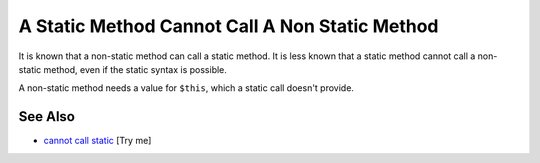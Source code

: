 .. _a-static-method-cannot-call-a-non-static-method:

A Static Method Cannot Call A Non Static Method
-----------------------------------------------

.. meta::
	:description:
		A Static Method Cannot Call A Non Static Method: It is known that a non-static method can call a static method.
	:twitter:card: summary_large_image
	:twitter:site: @exakat
	:twitter:title: A Static Method Cannot Call A Non Static Method
	:twitter:description: A Static Method Cannot Call A Non Static Method: It is known that a non-static method can call a static method
	:twitter:creator: @exakat
	:twitter:image:src: https://php-tips.readthedocs.io/en/latest/_images/static_cannot_call_non_static.png
	:og:image: https://php-tips.readthedocs.io/en/latest/_images/static_cannot_call_non_static.png
	:og:title: A Static Method Cannot Call A Non Static Method
	:og:type: article
	:og:description: It is known that a non-static method can call a static method
	:og:url: https://php-tips.readthedocs.io/en/latest/tips/static_cannot_call_non_static.html
	:og:locale: en

.. raw:: html

	<script type="application/ld+json">{"@context":"https:\/\/schema.org","@graph":[{"@type":"WebPage","@id":"https:\/\/php-tips.readthedocs.io\/en\/latest\/tips\/static_cannot_call_non_static.html","url":"https:\/\/php-tips.readthedocs.io\/en\/latest\/tips\/static_cannot_call_non_static.html","name":"A Static Method Cannot Call A Non Static Method","isPartOf":{"@id":"https:\/\/www.exakat.io\/"},"datePublished":"Mon, 04 Aug 2025 18:17:31 +0000","dateModified":"Mon, 04 Aug 2025 18:17:31 +0000","description":"It is known that a non-static method can call a static method","inLanguage":"en-US","potentialAction":[{"@type":"ReadAction","target":["https:\/\/php-tips.readthedocs.io\/en\/latest\/tips\/static_cannot_call_non_static.html"]}]},{"@type":"WebSite","@id":"https:\/\/www.exakat.io\/","url":"https:\/\/www.exakat.io\/","name":"Exakat","description":"Smart PHP static analysis","inLanguage":"en-US"}]}</script>

It is known that a non-static method can call a static method. It is less known that a static method cannot call a non-static method, even if the static syntax is possible.

A non-static method needs a value for ``$this``, which a static call doesn't provide.

.. image:: ../images/static_cannot_call_non_static.png

See Also
________

* `cannot call static <https://3v4l.org/C8gAO>`_ [Try me]

